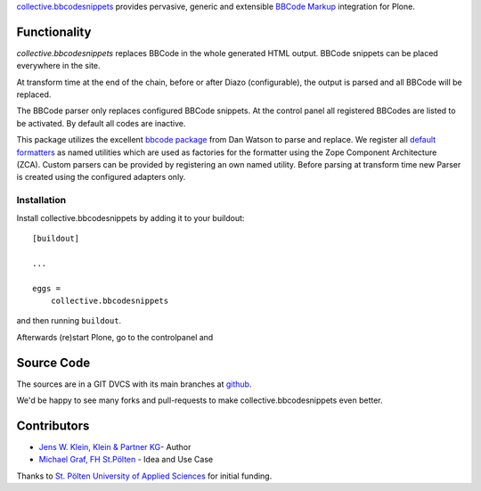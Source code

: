 `collective.bbcodesnippets <http://pypi.python.org/pypi/collective.bbcodesnippets>`_ provides pervasive, generic and extensible `BBCode Markup <https://en.wikipedia.org/wiki/BBCode>`_ integration for Plone.

Functionality
=============

*collective.bbcodesnippets* replaces BBCode in the whole generated HTML output.
BBCode snippets can be placed everywhere in the site. 

At transform time at the end of the chain, before or after Diazo (configurable), the output is parsed and all BBCode will be replaced.

The BBCode parser only replaces configured BBCode snippets. 
At the control panel all registered BBCodes are listed to be activated.
By default all codes are inactive.

This package utilizes the excellent `bbcode package <https://pypi.org/project/bbcode/>`_  from Dan Watson to parse and replace.
We register all `default formatters <https://dcwatson.github.io/bbcode/tags/>`_ as named utilities which are used as factories for the formatter using the Zope Component Architecture (ZCA). 
Custom parsers can be provided by registering an own named utility.
Before parsing at transform time new Parser is created using the configured adapters only.


Installation
------------

Install collective.bbcodesnippets by adding it to your buildout::

    [buildout]

    ...

    eggs =
        collective.bbcodesnippets


and then running ``buildout``.

Afterwards (re)start Plone, go to the controlpanel and 


Source Code
===========

The sources are in a GIT DVCS with its main branches at `github <http://github.com/collective/collective.bbcodesnippets>`_.

We'd be happy to see many forks and pull-requests to make collective.bbcodesnippets even better.


Contributors
============

- `Jens W. Klein, Klein & Partner KG  <https://github.com/jensens>`_- Author

- `Michael Graf, FH St.Pölten <https://github.com/2silver>`_ - Idea and Use Case

Thanks to `St. Pölten University of Applied Sciences <https://www.fhstp.ac.at>`_ for initial funding.
